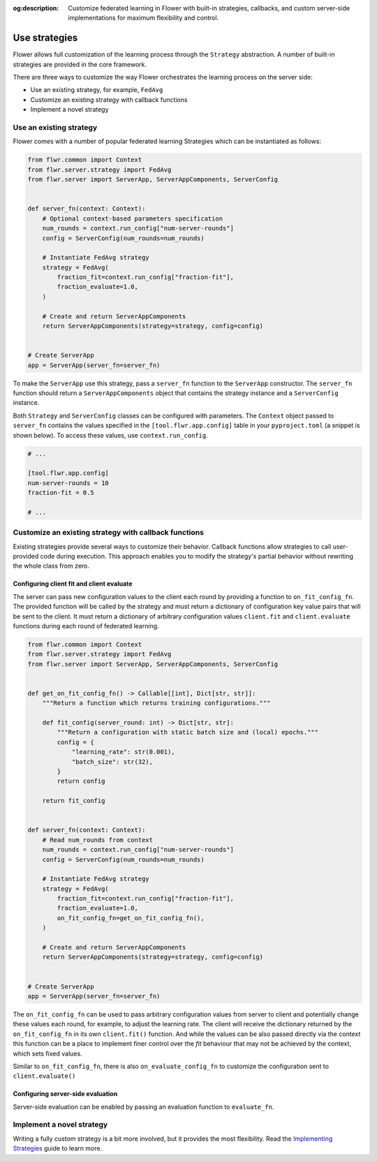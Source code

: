 :og:description: Customize federated learning in Flower with built-in strategies, callbacks, and custom server-side implementations for maximum flexibility and control.
.. title:: Use Federated Learning Strategies in Flower
.. meta::
    :description: Customize federated learning in Flower with built-in strategies, callbacks, and custom server-side implementations for maximum flexibility and control.

Use strategies
==============

Flower allows full customization of the learning process through the ``Strategy``
abstraction. A number of built-in strategies are provided in the core framework.

There are three ways to customize the way Flower orchestrates the learning process on
the server side:

- Use an existing strategy, for example, ``FedAvg``
- Customize an existing strategy with callback functions
- Implement a novel strategy

Use an existing strategy
------------------------

Flower comes with a number of popular federated learning Strategies which can be
instantiated as follows:

.. code-block:: python

    from flwr.common import Context
    from flwr.server.strategy import FedAvg
    from flwr.server import ServerApp, ServerAppComponents, ServerConfig


    def server_fn(context: Context):
        # Optional context-based parameters specification
        num_rounds = context.run_config["num-server-rounds"]
        config = ServerConfig(num_rounds=num_rounds)

        # Instantiate FedAvg strategy
        strategy = FedAvg(
            fraction_fit=context.run_config["fraction-fit"],
            fraction_evaluate=1.0,
        )

        # Create and return ServerAppComponents
        return ServerAppComponents(strategy=strategy, config=config)


    # Create ServerApp
    app = ServerApp(server_fn=server_fn)

To make the ``ServerApp`` use this strategy, pass a ``server_fn`` function to the
``ServerApp`` constructor. The ``server_fn`` function should return a
``ServerAppComponents`` object that contains the strategy instance and a
``ServerConfig`` instance.

Both ``Strategy`` and ``ServerConfig`` classes can be configured with parameters. The
``Context`` object passed to ``server_fn`` contains the values specified in the
``[tool.flwr.app.config]`` table in your ``pyproject.toml`` (a snippet is shown below).
To access these values, use ``context.run_config``.

.. code-block:: toml

    # ...

    [tool.flwr.app.config]
    num-server-rounds = 10
    fraction-fit = 0.5

    # ...

Customize an existing strategy with callback functions
------------------------------------------------------

Existing strategies provide several ways to customize their behavior. Callback functions
allow strategies to call user-provided code during execution. This approach enables you
to modify the strategy's partial behavior without rewriting the whole class from zero.

Configuring client fit and client evaluate
~~~~~~~~~~~~~~~~~~~~~~~~~~~~~~~~~~~~~~~~~~

The server can pass new configuration values to the client each round by providing a
function to ``on_fit_config_fn``. The provided function will be called by the strategy
and must return a dictionary of configuration key value pairs that will be sent to the
client. It must return a dictionary of arbitrary configuration values ``client.fit`` and
``client.evaluate`` functions during each round of federated learning.

.. code-block:: python

    from flwr.common import Context
    from flwr.server.strategy import FedAvg
    from flwr.server import ServerApp, ServerAppComponents, ServerConfig


    def get_on_fit_config_fn() -> Callable[[int], Dict[str, str]]:
        """Return a function which returns training configurations."""

        def fit_config(server_round: int) -> Dict[str, str]:
            """Return a configuration with static batch size and (local) epochs."""
            config = {
                "learning_rate": str(0.001),
                "batch_size": str(32),
            }
            return config

        return fit_config


    def server_fn(context: Context):
        # Read num_rounds from context
        num_rounds = context.run_config["num-server-rounds"]
        config = ServerConfig(num_rounds=num_rounds)

        # Instantiate FedAvg strategy
        strategy = FedAvg(
            fraction_fit=context.run_config["fraction-fit"],
            fraction_evaluate=1.0,
            on_fit_config_fn=get_on_fit_config_fn(),
        )

        # Create and return ServerAppComponents
        return ServerAppComponents(strategy=strategy, config=config)


    # Create ServerApp
    app = ServerApp(server_fn=server_fn)

The ``on_fit_config_fn`` can be used to pass arbitrary configuration values from server
to client and potentially change these values each round, for example, to adjust the
learning rate. The client will receive the dictionary returned by the
``on_fit_config_fn`` in its own ``client.fit()`` function. And while the values can be
also passed directly via the context this function can be a place to implement finer
control over the `fit` behaviour that may not be achieved by the context, which sets
fixed values.

Similar to ``on_fit_config_fn``, there is also ``on_evaluate_config_fn`` to customize
the configuration sent to ``client.evaluate()``

Configuring server-side evaluation
~~~~~~~~~~~~~~~~~~~~~~~~~~~~~~~~~~

Server-side evaluation can be enabled by passing an evaluation function to
``evaluate_fn``.

Implement a novel strategy
--------------------------

Writing a fully custom strategy is a bit more involved, but it provides the most
flexibility. Read the `Implementing Strategies <how-to-implement-strategies.html>`_
guide to learn more.
